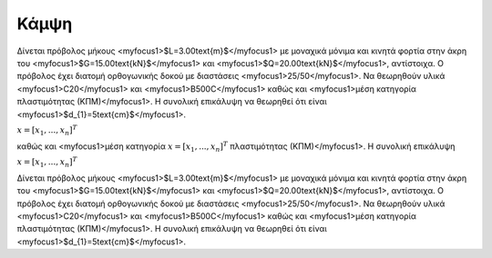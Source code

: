 ﻿.. _flex:

################
Κάμψη
################

Δίνεται πρόβολος μήκους <myfocus1>$L=3.00\text{m}$</myfocus1> με μοναχικά μόνιμα και κινητά 
φορτία στην άκρη του <myfocus1>$G=15.00\text{kN}$</myfocus1>
και <myfocus1>$Q=20.00\text{kN}$</myfocus1>, αντίστοιχα.
Ο πρόβολος έχει διατομή ορθογωνικής δοκού με διαστάσεις <myfocus1>25/50</myfocus1>.
Να θεωρηθούν υλικά <myfocus1>C20</myfocus1> και <myfocus1>B500C</myfocus1>
καθώς και <myfocus1>μέση κατηγορία πλαστιμότητας (ΚΠΜ)</myfocus1>.
Η συνολική επικάλυψη να θεωρηθεί ότι είναι <myfocus1>$d_{1}=5\text{cm}$</myfocus1>.

:math:`\underline{x}=[  x_{1}, ...,  x_{n}]^{T}`

καθώς και <myfocus1>μέση κατηγορία :math:`\underline{x}=[  x_{1}, ...,  x_{n}]^{T}` πλαστιμότητας (ΚΠΜ)</myfocus1>.
Η συνολική επικάλυψη 

:math:`\underline{x}=[  x_{1}, ...,  x_{n}]^{T}`


Δίνεται πρόβολος μήκους <myfocus1>$L=3.00\text{m}$</myfocus1> με μοναχικά μόνιμα και κινητά 
φορτία στην άκρη του <myfocus1>$G=15.00\text{kN}$</myfocus1>
και <myfocus1>$Q=20.00\text{kN}$</myfocus1>, αντίστοιχα.
Ο πρόβολος έχει διατομή ορθογωνικής δοκού με διαστάσεις <myfocus1>25/50</myfocus1>.
Να θεωρηθούν υλικά <myfocus1>C20</myfocus1> και <myfocus1>B500C</myfocus1>
καθώς και <myfocus1>μέση κατηγορία πλαστιμότητας (ΚΠΜ)</myfocus1>.
Η συνολική επικάλυψη να θεωρηθεί ότι είναι <myfocus1>$d_{1}=5\text{cm}$</myfocus1>.